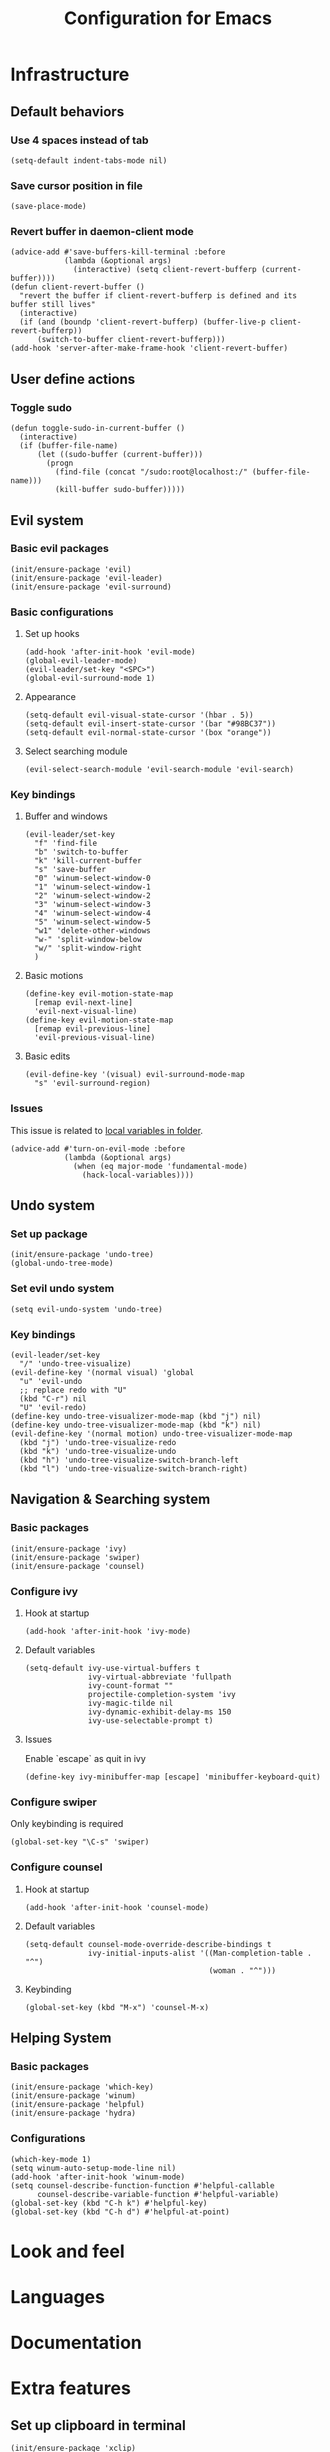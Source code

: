 #+TITLE: Configuration for Emacs
* Infrastructure
** Default behaviors
*** Use 4 spaces instead of tab
   #+BEGIN_SRC elisp
     (setq-default indent-tabs-mode nil)
   #+END_SRC
*** Save cursor position in file
    #+BEGIN_SRC elisp
      (save-place-mode)
    #+END_SRC
*** Revert buffer in daemon-client mode
    #+BEGIN_SRC elisp
      (advice-add #'save-buffers-kill-terminal :before
                  (lambda (&optional args)
                    (interactive) (setq client-revert-bufferp (current-buffer))))
      (defun client-revert-buffer ()
        "revert the buffer if client-revert-bufferp is defined and its buffer still lives"
        (interactive)
        (if (and (boundp 'client-revert-bufferp) (buffer-live-p client-revert-bufferp))
            (switch-to-buffer client-revert-bufferp)))
      (add-hook 'server-after-make-frame-hook 'client-revert-buffer)
    #+END_SRC
** User define actions
*** Toggle sudo
    #+BEGIN_SRC elisp
      (defun toggle-sudo-in-current-buffer ()
        (interactive)
        (if (buffer-file-name)
            (let ((sudo-buffer (current-buffer)))
              (progn
                (find-file (concat "/sudo:root@localhost:/" (buffer-file-name)))
                (kill-buffer sudo-buffer)))))
    #+END_SRC
** Evil system
*** Basic evil packages
    #+BEGIN_SRC elisp
      (init/ensure-package 'evil)
      (init/ensure-package 'evil-leader)
      (init/ensure-package 'evil-surround)
    #+END_SRC
*** Basic configurations
**** Set up hooks
    #+BEGIN_SRC elisp
      (add-hook 'after-init-hook 'evil-mode)
      (global-evil-leader-mode)
      (evil-leader/set-key "<SPC>")
      (global-evil-surround-mode 1)
    #+END_SRC
**** Appearance
     #+BEGIN_SRC elisp
       (setq-default evil-visual-state-cursor '(hbar . 5))
       (setq-default evil-insert-state-cursor '(bar "#98BC37"))
       (setq-default evil-normal-state-cursor '(box "orange"))
     #+END_SRC
**** Select searching module
     #+BEGIN_SRC elisp
       (evil-select-search-module 'evil-search-module 'evil-search)
     #+END_SRC
*** Key bindings
**** Buffer and windows
     #+BEGIN_SRC elisp
       (evil-leader/set-key
         "f" 'find-file
         "b" 'switch-to-buffer
         "k" 'kill-current-buffer
         "s" 'save-buffer
         "0" 'winum-select-window-0
         "1" 'winum-select-window-1
         "2" 'winum-select-window-2
         "3" 'winum-select-window-3
         "4" 'winum-select-window-4
         "5" 'winum-select-window-5
         "w1" 'delete-other-windows
         "w-" 'split-window-below
         "w/" 'split-window-right
         )
     #+END_SRC
**** Basic motions
     #+BEGIN_SRC elisp
       (define-key evil-motion-state-map
         [remap evil-next-line]
         'evil-next-visual-line)
       (define-key evil-motion-state-map
         [remap evil-previous-line]
         'evil-previous-visual-line)
     #+END_SRC
**** Basic edits
     #+BEGIN_SRC elisp
       (evil-define-key '(visual) evil-surround-mode-map
         "s" 'evil-surround-region)
     #+END_SRC
*** Issues
    This issue is related to [[https://github.com/hlissner/doom-emacs/issues/2493][local variables in folder]].
    #+BEGIN_SRC elisp
      (advice-add #'turn-on-evil-mode :before
                  (lambda (&optional args)
                    (when (eq major-mode 'fundamental-mode)
                      (hack-local-variables))))
    #+END_SRC
** Undo system
*** Set up package
    #+BEGIN_SRC elisp
      (init/ensure-package 'undo-tree)
      (global-undo-tree-mode)
    #+END_SRC
*** Set evil undo system
    #+BEGIN_SRC elisp
      (setq evil-undo-system 'undo-tree)
    #+END_SRC
*** Key bindings
    #+BEGIN_SRC elisp
      (evil-leader/set-key
        "/" 'undo-tree-visualize)
      (evil-define-key '(normal visual) 'global
        "u" 'evil-undo
        ;; replace redo with "U"
        (kbd "C-r") nil
        "U" 'evil-redo)
      (define-key undo-tree-visualizer-mode-map (kbd "j") nil)
      (define-key undo-tree-visualizer-mode-map (kbd "k") nil)
      (evil-define-key '(normal motion) undo-tree-visualizer-mode-map
        (kbd "j") 'undo-tree-visualize-redo
        (kbd "k") 'undo-tree-visualize-undo
        (kbd "h") 'undo-tree-visualize-switch-branch-left
        (kbd "l") 'undo-tree-visualize-switch-branch-right)
    #+END_SRC

** Navigation & Searching system
*** Basic packages
    #+BEGIN_SRC elisp
      (init/ensure-package 'ivy)
      (init/ensure-package 'swiper)
      (init/ensure-package 'counsel)
    #+END_SRC
*** Configure ivy
**** Hook at startup
    #+BEGIN_SRC elisp
      (add-hook 'after-init-hook 'ivy-mode)
    #+END_SRC
**** Default variables
     #+BEGIN_SRC elisp
      (setq-default ivy-use-virtual-buffers t
                    ivy-virtual-abbreviate 'fullpath
                    ivy-count-format ""
                    projectile-completion-system 'ivy
                    ivy-magic-tilde nil
                    ivy-dynamic-exhibit-delay-ms 150
                    ivy-use-selectable-prompt t)
    #+END_SRC
**** Issues
    Enable `escape` as quit in ivy
    #+BEGIN_SRC elisp
      (define-key ivy-minibuffer-map [escape] 'minibuffer-keyboard-quit)
    #+END_SRC
*** Configure swiper
   Only keybinding is required
   #+BEGIN_SRC elisp
     (global-set-key "\C-s" 'swiper)
   #+END_SRC
*** Configure counsel
**** Hook at startup
     #+BEGIN_SRC elisp
       (add-hook 'after-init-hook 'counsel-mode)
     #+END_SRC
**** Default variables
     #+BEGIN_SRC elisp
       (setq-default counsel-mode-override-describe-bindings t
                     ivy-initial-inputs-alist '((Man-completion-table . "^")
                                                (woman . "^")))
     #+END_SRC

**** Keybinding
     #+BEGIN_SRC elisp
       (global-set-key (kbd "M-x") 'counsel-M-x)
     #+END_SRC

** Helping System
*** Basic packages
    #+BEGIN_SRC elisp
      (init/ensure-package 'which-key)
      (init/ensure-package 'winum)
      (init/ensure-package 'helpful)
      (init/ensure-package 'hydra)
    #+END_SRC
*** Configurations
    #+BEGIN_SRC elisp
      (which-key-mode 1)
      (setq winum-auto-setup-mode-line nil)
      (add-hook 'after-init-hook 'winum-mode)
      (setq counsel-describe-function-function #'helpful-callable
            counsel-describe-variable-function #'helpful-variable)
      (global-set-key (kbd "C-h k") #'helpful-key)
      (global-set-key (kbd "C-h d") #'helpful-at-point)
    #+END_SRC
* Look and feel
* Languages
* Documentation
* Extra features
** Set up clipboard in terminal
    #+BEGIN_SRC elisp
      (init/ensure-package 'xclip)
      (xclip-mode 1)
    #+END_SRC

